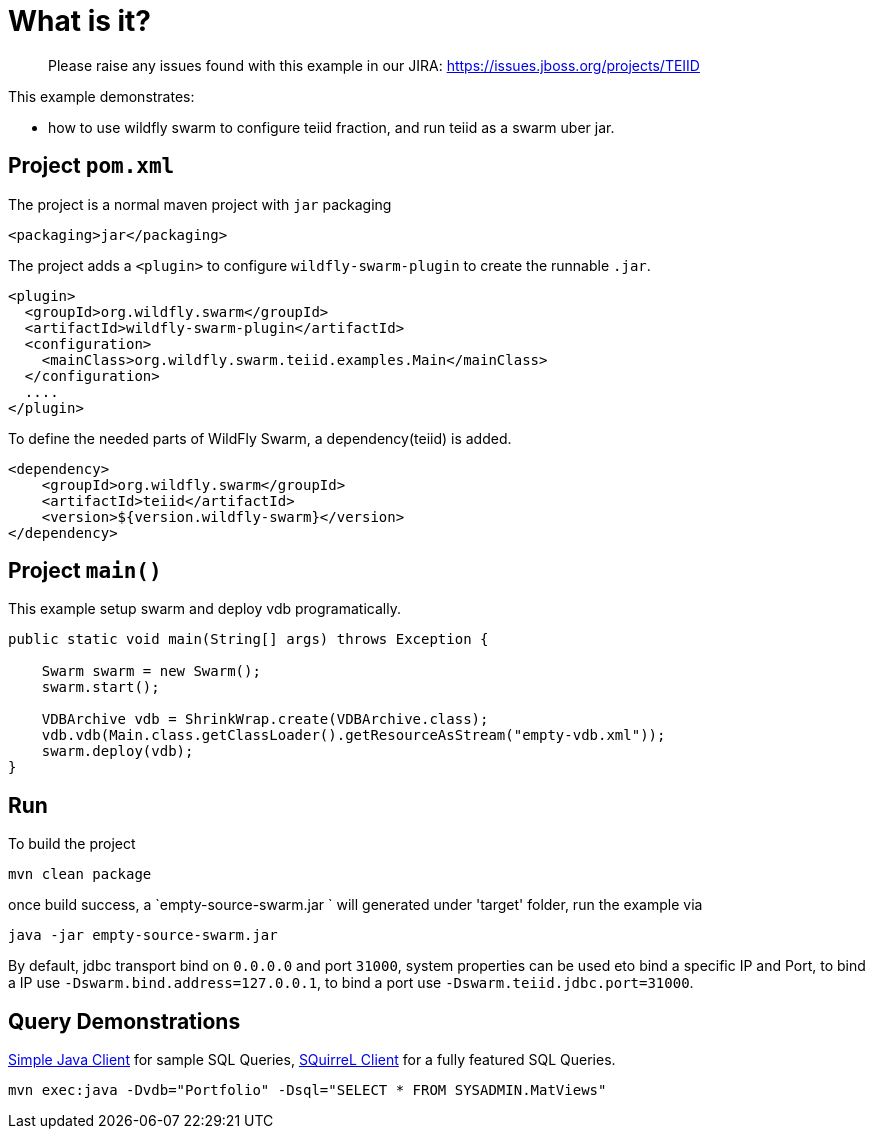 
= What is it?

> Please raise any issues found with this example in our JIRA:
> https://issues.jboss.org/projects/TEIID

This example demonstrates:

* how to use wildfly swarm to configure teiid fraction, and run teiid as a swarm uber jar.

== Project `pom.xml`

The project is a normal maven project with `jar` packaging

[source,xml]
----
<packaging>jar</packaging>
----

The project adds a `<plugin>` to configure `wildfly-swarm-plugin` to create the runnable `.jar`.

[source,xml]
----
<plugin>
  <groupId>org.wildfly.swarm</groupId>
  <artifactId>wildfly-swarm-plugin</artifactId>
  <configuration>
    <mainClass>org.wildfly.swarm.teiid.examples.Main</mainClass>
  </configuration>
  ....
</plugin>
----

To define the needed parts of WildFly Swarm, a dependency(teiid) is added.

[source,xml]
----
<dependency>
    <groupId>org.wildfly.swarm</groupId>
    <artifactId>teiid</artifactId>
    <version>${version.wildfly-swarm}</version>
</dependency>
----

== Project `main()`

This example setup swarm and deploy vdb programatically.

[source,java]
----
public static void main(String[] args) throws Exception {

    Swarm swarm = new Swarm();        
    swarm.start();

    VDBArchive vdb = ShrinkWrap.create(VDBArchive.class);
    vdb.vdb(Main.class.getClassLoader().getResourceAsStream("empty-vdb.xml"));
    swarm.deploy(vdb);   
}
----

== Run

To build the project

[source,java]
----
mvn clean package
----

once build success, a `empty-source-swarm.jar ` will generated under 'target' folder, run the example via

[source,java]
----
java -jar empty-source-swarm.jar 
----

By default, jdbc transport bind on `0.0.0.0` and port `31000`, system properties can be used eto bind a specific IP and Port, to bind a IP use `-Dswarm.bind.address=127.0.0.1`, to bind a port use `-Dswarm.teiid.jdbc.port=31000`.

== Query Demonstrations

link:../simpleclient/README.adoc#_execution[Simple Java Client] for sample SQL Queries, link:../simpleclient/SQuirreL.adoc[SQuirreL Client] for a fully featured SQL Queries.

[source,sql]
----
mvn exec:java -Dvdb="Portfolio" -Dsql="SELECT * FROM SYSADMIN.MatViews"
----

